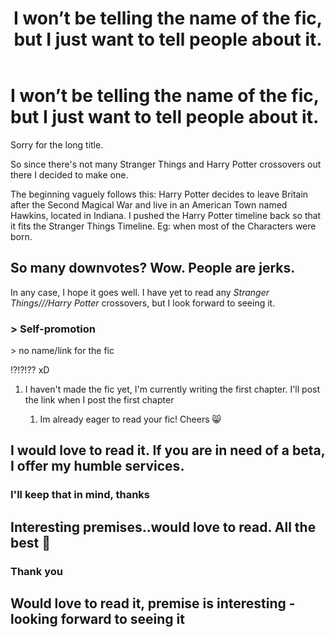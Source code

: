 #+TITLE: I won’t be telling the name of the fic, but I just want to tell people about it.

* I won’t be telling the name of the fic, but I just want to tell people about it.
:PROPERTIES:
:Score: 16
:DateUnix: 1590209395.0
:DateShort: 2020-May-23
:FlairText: Self-Promotion
:END:
Sorry for the long title.

So since there's not many Stranger Things and Harry Potter crossovers out there I decided to make one.

The beginning vaguely follows this: Harry Potter decides to leave Britain after the Second Magical War and live in an American Town named Hawkins, located in Indiana. I pushed the Harry Potter timeline back so that it fits the Stranger Things Timeline. Eg: when most of the Characters were born.


** So many downvotes? Wow. People are jerks.

In any case, I hope it goes well. I have yet to read any /Stranger Things///Harry Potter/ crossovers, but I look forward to seeing it.
:PROPERTIES:
:Author: Vercalos
:Score: 7
:DateUnix: 1590214813.0
:DateShort: 2020-May-23
:END:

*** > Self-promotion

> no name/link for the fic

!?!?!?? xD
:PROPERTIES:
:Author: Mestrehunter
:Score: 13
:DateUnix: 1590236292.0
:DateShort: 2020-May-23
:END:

**** I haven't made the fic yet, I'm currently writing the first chapter. I'll post the link when I post the first chapter
:PROPERTIES:
:Score: 0
:DateUnix: 1590236888.0
:DateShort: 2020-May-23
:END:

***** Im already eager to read your fic! Cheers 😸
:PROPERTIES:
:Author: DarkSorcerer88
:Score: 1
:DateUnix: 1590241683.0
:DateShort: 2020-May-23
:END:


** I would love to read it. If you are in need of a beta, I offer my humble services.
:PROPERTIES:
:Author: Zeus_Kira
:Score: 3
:DateUnix: 1590229498.0
:DateShort: 2020-May-23
:END:

*** I'll keep that in mind, thanks
:PROPERTIES:
:Score: 1
:DateUnix: 1590236907.0
:DateShort: 2020-May-23
:END:


** Interesting premises..would love to read. All the best 🤗
:PROPERTIES:
:Author: shaziarazvi
:Score: 2
:DateUnix: 1590230158.0
:DateShort: 2020-May-23
:END:

*** Thank you
:PROPERTIES:
:Score: 2
:DateUnix: 1590236917.0
:DateShort: 2020-May-23
:END:


** Would love to read it, premise is interesting - looking forward to seeing it
:PROPERTIES:
:Author: Cari_Farah
:Score: 1
:DateUnix: 1590260595.0
:DateShort: 2020-May-23
:END:
